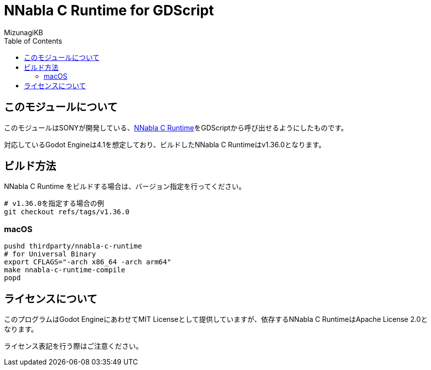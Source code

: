 = NNabla C Runtime for GDScript
:lang: ja
:doctype: book
:author: MizunagiKB
:toc: left
:toclevels: 3
:icons: font
:experimental:
:stem:

== このモジュールについて

このモジュールはSONYが開発している、link:https://github.com/sony/nnabla-c-runtime[NNabla C Runtime]をGDScriptから呼び出せるようにしたものです。

対応しているGodot Engineは4.1を想定しており、ビルドしたNNabla C Runtimeはv1.36.0となります。


== ビルド方法

NNabla C Runtime をビルドする場合は、バージョン指定を行ってください。

[source,zsh]
--
# v1.36.0を指定する場合の例
git checkout refs/tags/v1.36.0
--


=== macOS

[source,zsh]
--
pushd thirdparty/nnabla-c-runtime
# for Universal Binary
export CFLAGS="-arch x86_64 -arch arm64"
make nnabla-c-runtime-compile
popd
--

== ライセンスについて

このプログラムはGodot EngineにあわせてMIT Licenseとして提供していますが、依存するNNabla C RuntimeはApache License 2.0となります。

ライセンス表記を行う際はご注意ください。
